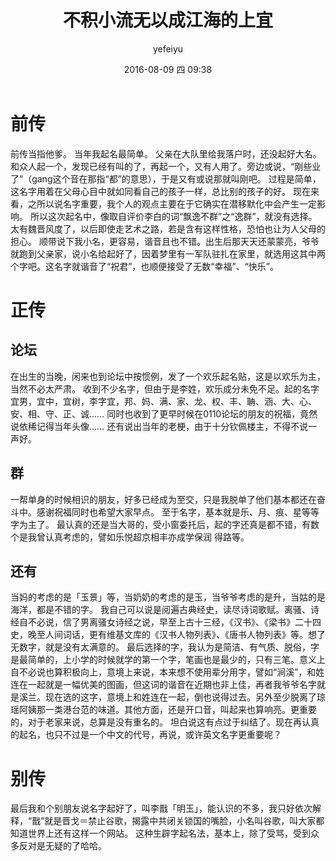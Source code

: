 #+STARTUP: showall
#+STARTUP: hidestars
#+OPTIONS: H:2 num:t tags:nil toc:nil timestamps:t
#+LAYOUT: post
#+AUTHOR: yefeiyu
#+DATE: 2016-08-09 四 09:38
#+TITLE: 不积小流无以成江海的上宜
#+DESCRIPTION: 给小孩起名的三两事
#+TAGS: life,名字,起名,上宜,hipda，qq群,楚辞,离骚
#+CATEGORIES: life

* 前传
前传当指他爹。
当年我起名最简单。
父亲在大队里给我落户时，还没起好大名。和众人起一个，发现已经有叫的了，再起一个，又有人用了。旁边或说，“刚些业了”（gang这个音在那指“都”的意思），于是又有或说那就叫刚吧。
过程是简单，这名字用着在父母心目中就如同看自己的孩子一样，总比别的孩子的好。
现在来看，之所以说名字重要，我个人的观点主要在于它确实在潜移默化中会产生一定影响。
所以这次起名中，像取自评价李白的词“飘逸不群”之“逸群”，就没有选择。太有魏晋风度了，以后即使走艺术之路，若是含有这样性格，恐怕也让为人父母的担心。
顺带说下我小名，更容易，谐音且也不错。出生后那天天还蒙蒙亮，爷爷就跑到父亲家，说小名给起好了，因着梦里有一军队驻扎在家里，就选用这其中两个字吧。这名字就谐音了“祝君”，也顺便接受了无数“幸福”、“快乐”。
* 正传
** 论坛
在出生的当晚，闲来也到论坛中按惯例，发了一个欢乐起名贴，这是以欢乐为主，当然不必太严肃。
收到不少名字，但由于是李姓，欢乐成分未免不足。起的名字宜男，宜中，宜树，李字宜，邦、妈、满、家、龙、权、丰、聃、涵、大、心、安、相、守、正、诚……
同时也收到了更早时候在0110论坛的朋友的祝福，竟然说依稀记得当年头像……
还有说出当年的老梗，由于十分钦佩楼主，不得不说一声好。
** 群
一帮单身的时候相识的朋友，好多已经成为至交，只是我脱单了他们基本都还在奋斗中。感谢祝福同时也希望大家早点。
至于名字，基本就是乐、月、痕、星等等字为主了。
最认真的还是当大哥的，受小窗委托后，起的字还真是都不错，有数个是我曾认真考虑的，譬如乐悦超京相丰亦成学保润 得路等。
** 还有
当妈的考虑的是「玉景」等，当奶奶的考虑的是玉，当爷爷考虑的是升，当姑的是海洋，都是不错的字。
我自己可以说是阅遍古典经史，读尽诗词歌赋。离骚、诗经自不必说，信了男离骚女诗经之说，早至上古十三经，《汉书》、《梁书》二十四史，晚至人间词话，更有维基文库的《汉书人物列表》、《唐书人物列表》等。想了无数字，就是没有太满意的。
最后选择的字，我认为是简洁、有气质、脱俗，字是最简单的，上小学的时候就学的第一个字，笔画也是最少的，只有三笔。意义上自不必说也算积极向上，意境上来说，本来想不使用辈分用字，譬如“涧溪”，和姓连在一起就是一幅优美的图画，但这词的谐音在近期也非上佳，再者我爷爷名字就是溪兰。现在选的这字，意境上和姓连在一起，倒也说得过去。另外至少脱离了琼瑶阿姨那一类港台范的味道。其他方面，还是开口音，叫起来也算响亮。更重要的，对于老家来说，总算是没有重名的。
坦白说这有点过于纠结了。现在再认真的起名，也只不过是一个中文的代号，再说，或许英文名字更重要呢？
* 别传
最后我和个别朋友说名字起好了，叫李戬「明玉」，能认识的不多，我只好依次解释，“戬”就是晋戈＝禁止谷歌，揭露中共闭关锁国的嘴脸，小名叫谷歌，叫大家都知道世界上还有这样一个网站。
这种生辟字起名法，基本上，除了受骂，受到众多反对是无疑的了哈哈。
